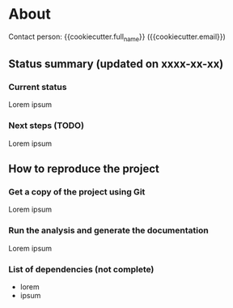 * About

Contact person: {{cookiecutter.full_name}} ({{cookiecutter.email}})

** Status summary (updated on xxxx-xx-xx)

*** Current status

Lorem ipsum

*** Next steps (TODO)

Lorem ipsum

** How to reproduce the project

*** Get a copy of the project using Git

Lorem ipsum

*** Run the analysis and generate the documentation

Lorem ipsum

*** List of dependencies (not complete)

- lorem
- ipsum
